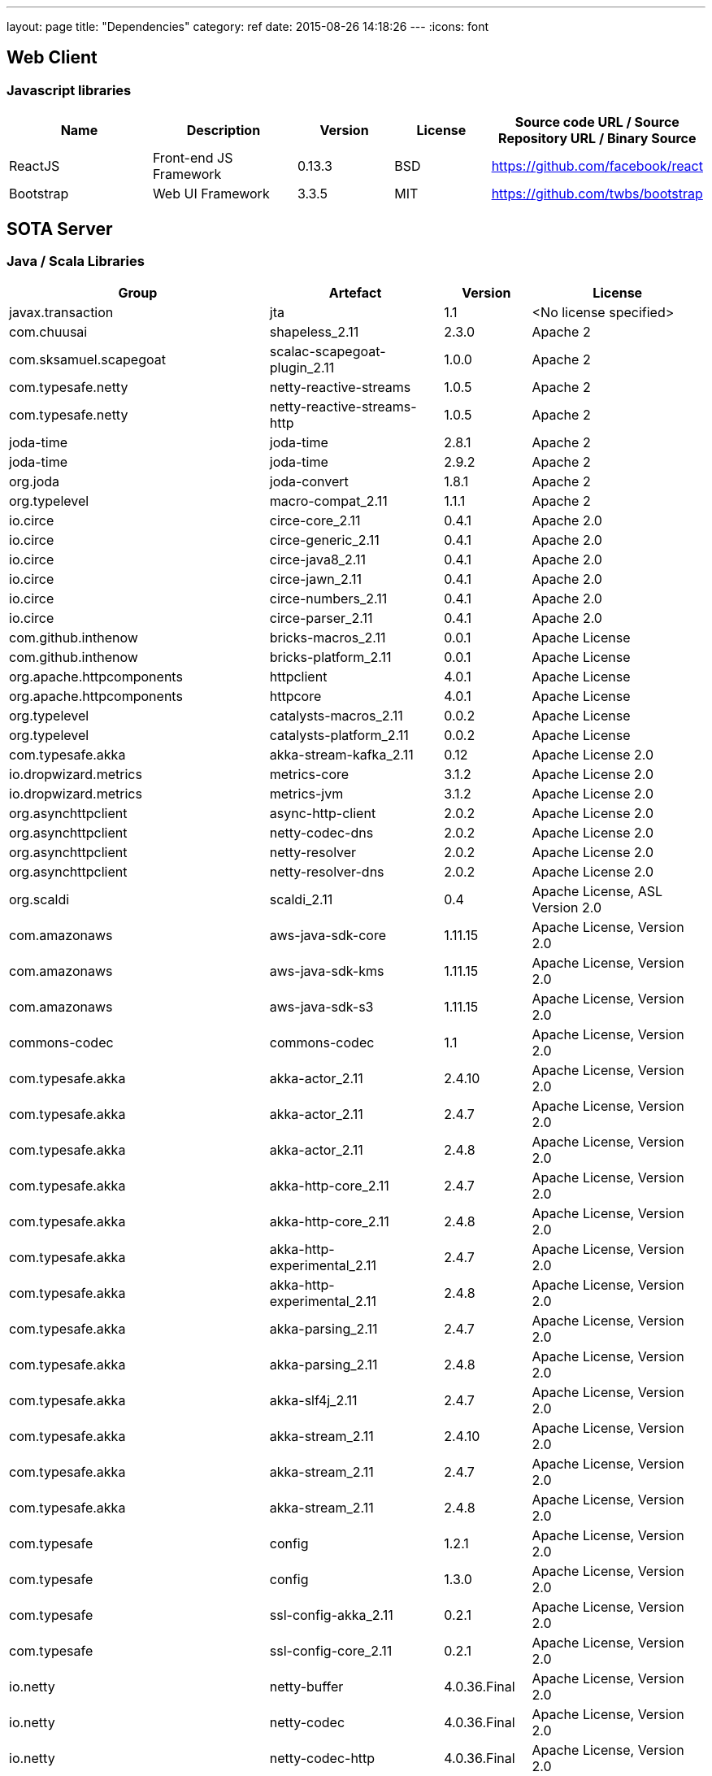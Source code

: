 ---
layout: page
title: "Dependencies"
category: ref
date: 2015-08-26 14:18:26
---
:icons: font

[[web-client]]
== Web Client

[[javascript-libraries]]
=== Javascript libraries

[#wraptable,cols="3,3,2,2,4",options="header",]
|=======================================================================
|Name
|Description
|Version
|License
|Source code URL / Source Repository URL / Binary Source

|ReactJS
|Front-end JS Framework
|0.13.3
|BSD
|https://github.com/facebook/react


|Bootstrap
|Web UI Framework
|3.3.5
|MIT
|https://github.com/twbs/bootstrap
|=======================================================================

[[sota-server]]
== SOTA Server

=== Java / Scala Libraries

[#wraptable,cols="3,2,1,2",format="csv",options="header",]
|====
Group,Artefact,Version,License
javax.transaction,jta,1.1,<No license specified>
com.chuusai,shapeless_2.11,2.3.0,Apache 2
com.sksamuel.scapegoat,scalac-scapegoat-plugin_2.11,1.0.0,Apache 2
com.typesafe.netty,netty-reactive-streams,1.0.5,Apache 2
com.typesafe.netty,netty-reactive-streams-http,1.0.5,Apache 2
joda-time,joda-time,2.8.1,Apache 2
joda-time,joda-time,2.9.2,Apache 2
org.joda,joda-convert,1.8.1,Apache 2
org.typelevel,macro-compat_2.11,1.1.1,Apache 2
io.circe,circe-core_2.11,0.4.1,Apache 2.0
io.circe,circe-generic_2.11,0.4.1,Apache 2.0
io.circe,circe-java8_2.11,0.4.1,Apache 2.0
io.circe,circe-jawn_2.11,0.4.1,Apache 2.0
io.circe,circe-numbers_2.11,0.4.1,Apache 2.0
io.circe,circe-parser_2.11,0.4.1,Apache 2.0
com.github.inthenow,bricks-macros_2.11,0.0.1,Apache License
com.github.inthenow,bricks-platform_2.11,0.0.1,Apache License
org.apache.httpcomponents,httpclient,4.0.1,Apache License
org.apache.httpcomponents,httpcore,4.0.1,Apache License
org.typelevel,catalysts-macros_2.11,0.0.2,Apache License
org.typelevel,catalysts-platform_2.11,0.0.2,Apache License
com.typesafe.akka,akka-stream-kafka_2.11,0.12,Apache License 2.0
io.dropwizard.metrics,metrics-core,3.1.2,Apache License 2.0
io.dropwizard.metrics,metrics-jvm,3.1.2,Apache License 2.0
org.asynchttpclient,async-http-client,2.0.2,Apache License 2.0
org.asynchttpclient,netty-codec-dns,2.0.2,Apache License 2.0
org.asynchttpclient,netty-resolver,2.0.2,Apache License 2.0
org.asynchttpclient,netty-resolver-dns,2.0.2,Apache License 2.0
org.scaldi,scaldi_2.11,0.4,"Apache License, ASL Version 2.0"
com.amazonaws,aws-java-sdk-core,1.11.15,"Apache License, Version 2.0"
com.amazonaws,aws-java-sdk-kms,1.11.15,"Apache License, Version 2.0"
com.amazonaws,aws-java-sdk-s3,1.11.15,"Apache License, Version 2.0"
commons-codec,commons-codec,1.1,"Apache License, Version 2.0"
com.typesafe.akka,akka-actor_2.11,2.4.10,"Apache License, Version 2.0"
com.typesafe.akka,akka-actor_2.11,2.4.7,"Apache License, Version 2.0"
com.typesafe.akka,akka-actor_2.11,2.4.8,"Apache License, Version 2.0"
com.typesafe.akka,akka-http-core_2.11,2.4.7,"Apache License, Version 2.0"
com.typesafe.akka,akka-http-core_2.11,2.4.8,"Apache License, Version 2.0"
com.typesafe.akka,akka-http-experimental_2.11,2.4.7,"Apache License, Version 2.0"
com.typesafe.akka,akka-http-experimental_2.11,2.4.8,"Apache License, Version 2.0"
com.typesafe.akka,akka-parsing_2.11,2.4.7,"Apache License, Version 2.0"
com.typesafe.akka,akka-parsing_2.11,2.4.8,"Apache License, Version 2.0"
com.typesafe.akka,akka-slf4j_2.11,2.4.7,"Apache License, Version 2.0"
com.typesafe.akka,akka-stream_2.11,2.4.10,"Apache License, Version 2.0"
com.typesafe.akka,akka-stream_2.11,2.4.7,"Apache License, Version 2.0"
com.typesafe.akka,akka-stream_2.11,2.4.8,"Apache License, Version 2.0"
com.typesafe,config,1.2.1,"Apache License, Version 2.0"
com.typesafe,config,1.3.0,"Apache License, Version 2.0"
com.typesafe,ssl-config-akka_2.11,0.2.1,"Apache License, Version 2.0"
com.typesafe,ssl-config-core_2.11,0.2.1,"Apache License, Version 2.0"
io.netty,netty-buffer,4.0.36.Final,"Apache License, Version 2.0"
io.netty,netty-codec,4.0.36.Final,"Apache License, Version 2.0"
io.netty,netty-codec-http,4.0.36.Final,"Apache License, Version 2.0"
io.netty,netty-common,4.0.36.Final,"Apache License, Version 2.0"
io.netty,netty-handler,4.0.36.Final,"Apache License, Version 2.0"
io.netty,netty-transport,4.0.36.Final,"Apache License, Version 2.0"
io.netty,netty-transport-native-epoll,4.0.36.Final,"Apache License, Version 2.0"
jp.t2v,play2-auth_2.11,0.14.2,"Apache License, Version 2.0"
jp.t2v,stackable-controller_2.11,0.5.1,"Apache License, Version 2.0"
org.apache.commons,commons-lang3,3.4,"Apache License, Version 2.0"
org.apache.httpcomponents,httpclient,4.5.2,"Apache License, Version 2.0"
org.apache.httpcomponents,httpcore,4.4.4,"Apache License, Version 2.0"
org.flywaydb,flyway-core,4.0.3,"Apache License, Version 2.0"
org.webjars,bootstrap,3.3.4,"Apache License, Version 2.0"
com.typesafe.play,build-link,2.5.3,Apache-2.0
com.typesafe.play,play_2.11,2.5.3,Apache-2.0
com.typesafe.play,play-cache_2.11,2.5.3,Apache-2.0
com.typesafe.play,play-datacommons_2.11,2.5.3,Apache-2.0
com.typesafe.play,play-exceptions,2.5.3,Apache-2.0
com.typesafe.play,play-functional_2.11,2.5.3,Apache-2.0
com.typesafe.play,play-iteratees_2.11,2.5.3,Apache-2.0
com.typesafe.play,play-json_2.11,2.5.3,Apache-2.0
com.typesafe.play,play-logback_2.11,2.5.3,Apache-2.0
com.typesafe.play,play-netty-server_2.11,2.5.3,Apache-2.0
com.typesafe.play,play-netty-utils,2.5.3,Apache-2.0
com.typesafe.play,play-server_2.11,2.5.3,Apache-2.0
com.typesafe.play,play-streams_2.11,2.5.3,Apache-2.0
com.typesafe.play,play-ws_2.11,2.5.3,Apache-2.0
com.typesafe.play,twirl-api_2.11,1.1.1,Apache-2.0
de.heikoseeberger,akka-http-circe_2.11,1.7.0,Apache-2.0
de.heikoseeberger,akka-http-circe_2.11,1.8.0,Apache-2.0
dk.brics.automaton,automaton,1.11-8,BSD
org.scala-sbt,test-interface,1,BSD
org.scala-stm,scala-stm_2.11,0.7,BSD
org.scala-lang.modules,scala-java8-compat_2.11,0.7.0,BSD 3-clause
org.scala-lang.modules,scala-parser-combinators_2.11,1.0.4,BSD 3-clause
org.scala-lang.modules,scala-parser-combinators_2.11,1.0.4,BSD 3-clause
org.scala-lang.modules,scala-xml_2.11,1.0.4,BSD 3-clause
org.scala-lang,scala-compiler,2.11.7,BSD 3-Clause
org.scala-lang,scala-reflect,2.11.8,BSD 3-Clause
org.scala-lang.modules,scala-pickling_2.11,0.10.1,BSD-like
org.scalacheck,scalacheck_2.11,1.12.5,BSD-style
org.scalaz,scalaz-core_2.11,7.1.3,BSD-style
org.reactivestreams,reactive-streams,1.0.0,CC0
ch.qos.logback,logback-classic,1.1.3,Eclipse Public License - v 1.0
ch.qos.logback,logback-classic,1.1.4,Eclipse Public License - v 1.0
ch.qos.logback,logback-core,1.1.3,Eclipse Public License - v 1.0
ch.qos.logback,logback-core,1.1.4,Eclipse Public License - v 1.0
com.unboundid,unboundid-ldapsdk,3.1.1,GNU General Public License version 2 (GPLv2)
org.webjars.bower,flux,2.0.2,https
org.mindrot,jbcrypt,0.3m,ISC/BSD License
org.mariadb.jdbc,mariadb-java-client,1.4.4,LGPL-2.1
eu.timepit,refined_2.11,0.3.1,MIT
org.spire-math,algebra_2.11,0.3.1,MIT
org.spire-math,algebra-laws_2.11,0.3.1,MIT
org.spire-math,algebra-macros_2.11,0.3.1,MIT
org.spire-math,algebra-std_2.11,0.3.1,MIT
org.spire-math,cats_2.11,0.3.0,MIT
org.spire-math,cats-core_2.11,0.3.0,MIT
org.spire-math,cats-free_2.11,0.3.0,MIT
org.spire-math,cats-jvm_2.11,0.3.0,MIT
org.spire-math,cats-laws_2.11,0.3.0,MIT
org.spire-math,cats-macros_2.11,0.3.0,MIT
org.spire-math,cats-state_2.11,0.3.0,MIT
org.spire-math,jawn-parser_2.11,0.8.4,MIT
org.typelevel,cats_2.11,0.4.0,MIT
org.typelevel,cats-core_2.11,0.4.1,MIT
org.typelevel,cats-jvm_2.11,0.4.0,MIT
org.typelevel,cats-laws_2.11,0.4.0,MIT
org.typelevel,cats-macros_2.11,0.4.1,MIT
org.typelevel,discipline_2.11,0.4,MIT
org.typelevel,machinist_2.11,0.4.1,MIT
org.webjars.bower,backbone,1.2.1,MIT
org.webjars.bower,react,0.13.3,MIT
org.webjars.bower,react-router,0.13.3,MIT
org.webjars.bower,underscore,1.8.3,MIT
org.webjars,webjars-locator,0.27,MIT
org.webjars,webjars-locator-core,0.27,MIT
com.github.tyagihas,java_nats,0.6.1,MIT License
org.slf4j,jcl-over-slf4j,1.7.16,MIT License
org.slf4j,jul-to-slf4j,1.7.16,MIT License
org.slf4j,slf4j-api,1.7.10,MIT License
org.slf4j,slf4j-api,1.7.16,MIT License
org.slf4j,slf4j-api,1.7.21,MIT License
org.webjars,jquery,1.11.1,MIT License
org.webjars,webjars-play_2.11,2.4.0-1,MIT License
org.javassist,javassist,3.19.0-GA,MPL 1.1
org.javassist,javassist,3.20.0-GA,MPL 1.1
org.webjars,requirejs,2.1.15,New BSD
aopalliance,aopalliance,1,Public Domain
com.fasterxml.jackson.core,jackson-annotations,2.6.0,"The Apache Software License, Version 2.0"
com.fasterxml.jackson.core,jackson-annotations,2.7.1,"The Apache Software License, Version 2.0"
com.fasterxml.jackson.core,jackson-core,2.6.6,"The Apache Software License, Version 2.0"
com.fasterxml.jackson.core,jackson-core,2.7.1,"The Apache Software License, Version 2.0"
com.fasterxml.jackson.core,jackson-databind,2.6.6,"The Apache Software License, Version 2.0"
com.fasterxml.jackson.core,jackson-databind,2.7.1,"The Apache Software License, Version 2.0"
com.fasterxml.jackson.dataformat,jackson-dataformat-cbor,2.6.6,"The Apache Software License, Version 2.0"
com.fasterxml.jackson.datatype,jackson-datatype-jdk8,2.7.1,"The Apache Software License, Version 2.0"
com.fasterxml.jackson.datatype,jackson-datatype-jsr310,2.7.1,"The Apache Software License, Version 2.0"
com.github.mifmif,generex,1.0.0,"The Apache Software License, Version 2.0"
com.google.guava,guava,18,"The Apache Software License, Version 2.0"
com.google.inject.extensions,guice-assistedinject,4,"The Apache Software License, Version 2.0"
com.google.inject,guice,4,"The Apache Software License, Version 2.0"
com.zaxxer,HikariCP-java6,2.3.7,"The Apache Software License, Version 2.0"
javax.inject,javax.inject,1,"The Apache Software License, Version 2.0"
net.jpountz.lz4,lz4,1.3.0,"The Apache Software License, Version 2.0"
net.sf.ehcache,ehcache-core,2.6.11,"The Apache Software License, Version 2.0"
oauth.signpost,signpost-commonshttp4,1.2.1.2,"The Apache Software License, Version 2.0"
oauth.signpost,signpost-core,1.2.1.2,"The Apache Software License, Version 2.0"
org.apache.commons,commons-compress,1.9,"The Apache Software License, Version 2.0"
org.apache.kafka,kafka-clients,0.10.0.1,"The Apache Software License, Version 2.0"
org.xerial.snappy,snappy-java,1.1.2.6,"The Apache Software License, Version 2.0"
xerces,xercesImpl,2.11.0,"The Apache Software License, Version 2.0"
xml-apis,xml-apis,1.4.01,"The Apache Software License, Version 2.0"
com.github.tyagihas,scala_nats_2.11,0.2.1,The MIT License
com.github.mpilquist,simulacrum_2.11,0.7.0,Three-clause BSD-style
com.typesafe.slick,slick_2.11,3.1.1,Two-clause BSD-style license
com.typesafe.slick,slick-hikaricp_2.11,3.1.1,Two-clause BSD-style license
|====
